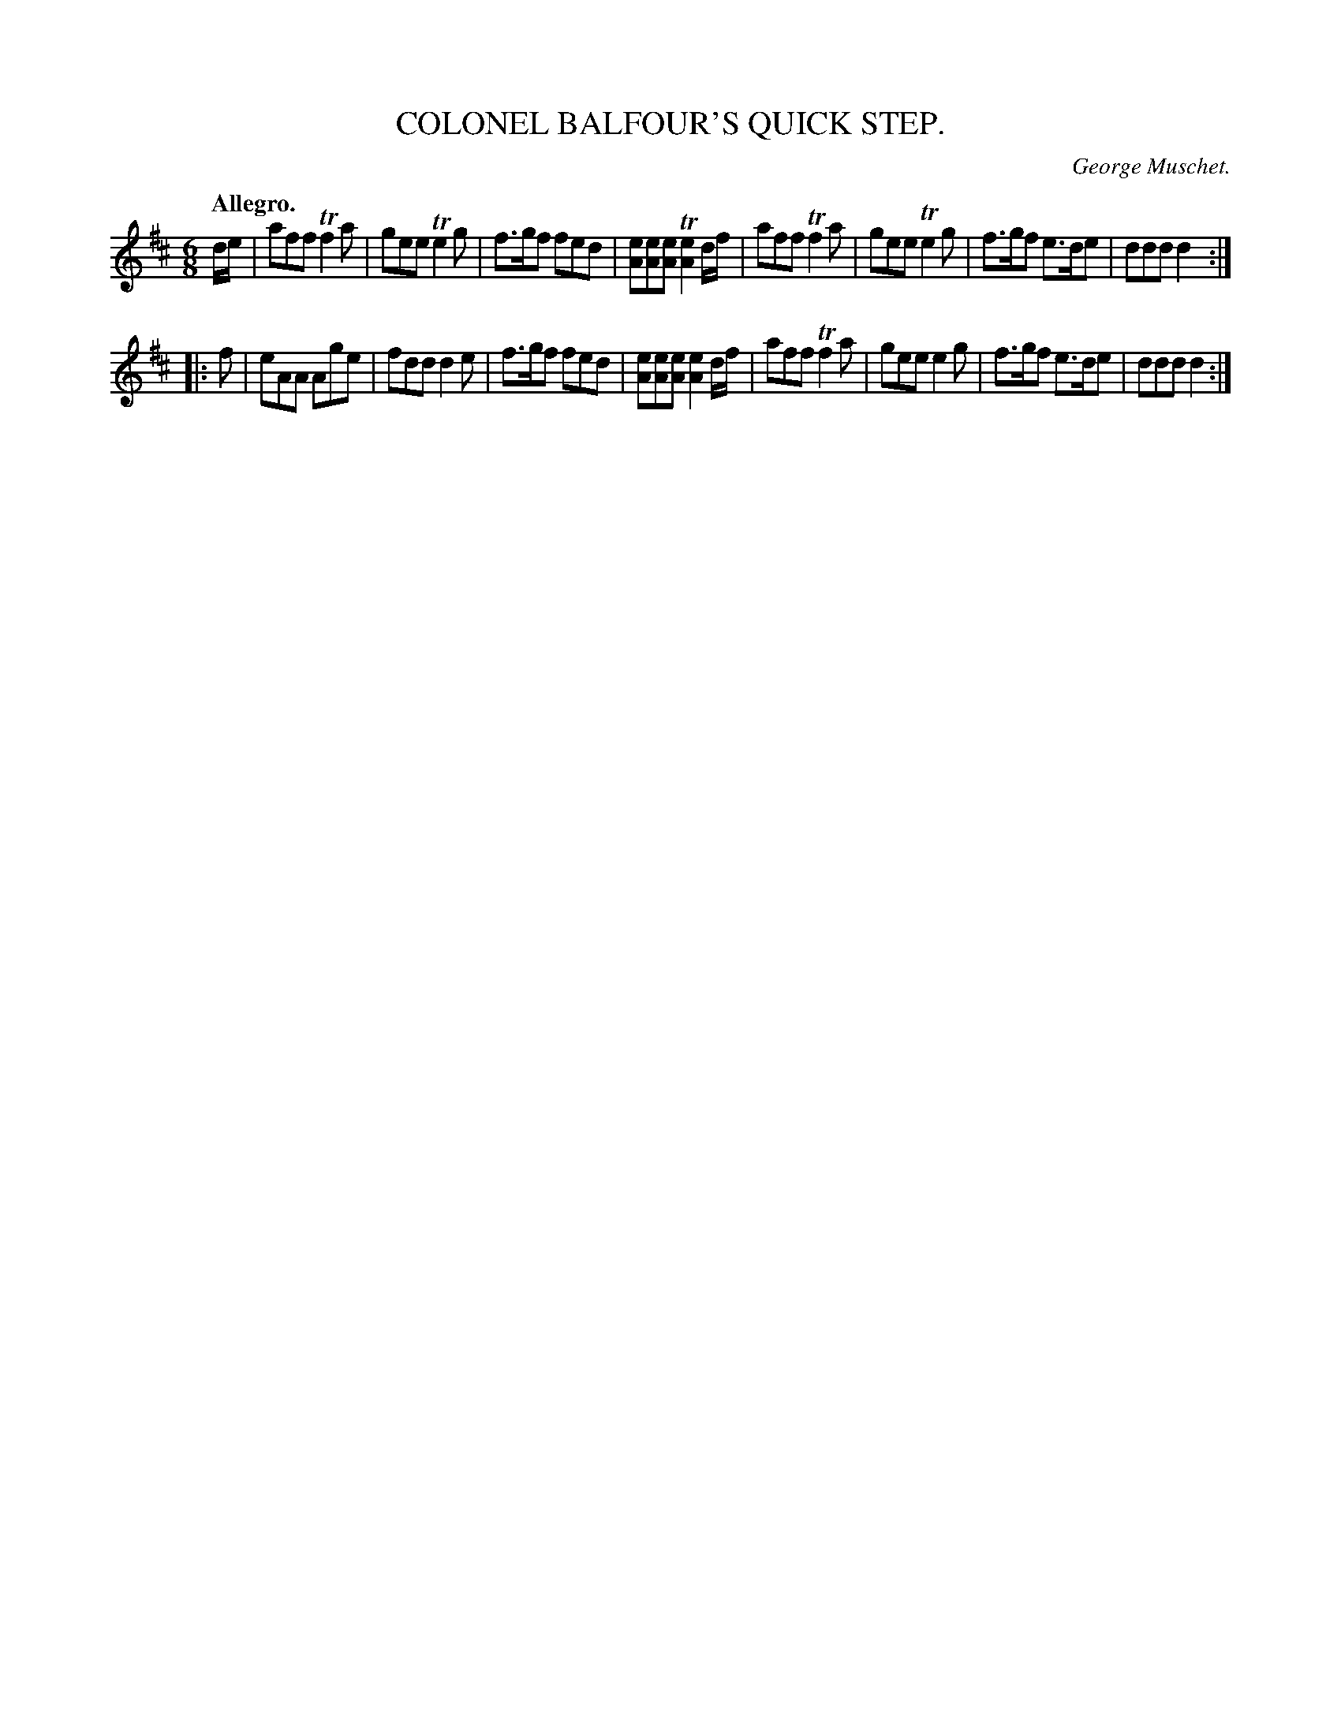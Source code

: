 X: 11173
T: COLONEL BALFOUR'S QUICK STEP.
C: George Muschet.
Q: "Allegro."
%R: quick-step, jig
B: W. Hamilton "Universal Tune-Book" Vol. 1 Glasgow 1844 p.117 #3
S: http://imslp.org/wiki/Hamilton's_Universal_Tune-Book_(Various)
Z: 2016 John Chambers <jc:trillian.mit.edu>
M: 6/8
L: 1/8
K: D
% - - - - - - - - - - - - - - - - - - - - - - - - -
d/e/ |\
aff Tf2a | gee Te2g | f>gf fed | [eA][eA][eA] T[e2A2] d/f/ |\
aff Tf2a | gee Te2g | f>gf e>de | ddd d2 :|
|: f |\
eAA Age | fdd d2e | f>gf fed | [eA][eA][eA] [e2A2] d/f/ |\
aff Tf2a | gee e2g | f>gf e>de | ddd d2 :|
% - - - - - - - - - - - - - - - - - - - - - - - - -
